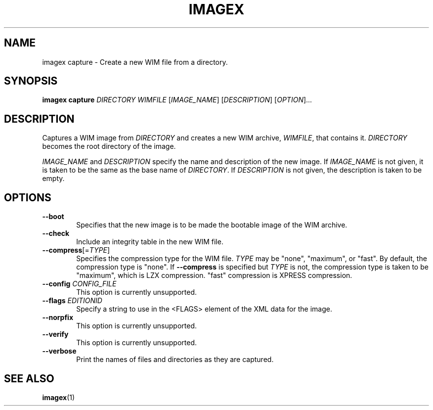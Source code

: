 .TH IMAGEX "1" "April 2012" "imagex (wimlib) wimlib 0.6.1" "User Commands"
.SH NAME
imagex capture \- Create a new WIM file from a directory.

.SH SYNOPSIS
\fBimagex capture\fR \fIDIRECTORY\fR \fIWIMFILE\fR [\fIIMAGE_NAME\fR] \
[\fIDESCRIPTION\fR] [\fIOPTION\fR]...

.SH DESCRIPTION
.PP

Captures a WIM image from \fIDIRECTORY\fR and creates a new WIM archive,
\fIWIMFILE\fR, that contains it.  \fIDIRECTORY\fR becomes the root directory of
the image.

\fIIMAGE_NAME\fR and \fIDESCRIPTION\fR specify the name and description of the
new image.  If \fIIMAGE_NAME\fR is not given, it is taken to be the same as the
base name of \fIDIRECTORY\fR.  If \fIDESCRIPTION\fR is not given, the
description is taken to be empty.

.SH OPTIONS
.TP 6
\fB--boot\fR
Specifies that the new image is to be made the bootable image of the WIM archive.
.TP
\fB--check\fR
Include an integrity table in the new WIM file.
.TP
\fB--compress\fR[=\fITYPE\fR]
Specifies the compression type for the WIM file.  \fITYPE\fR may be "none",
"maximum", or "fast".  By default, the compression type is "none".  If \fB--compress\fR
is specified but \fITYPE\fR is not, the compression type is taken to be
"maximum", which is LZX compression.  "fast" compression is XPRESS compression.
.TP
\fB--config\fR \fICONFIG_FILE\fR
This option is currently unsupported.
.TP
\fB--flags\fR \fIEDITIONID\fR
Specify a string to use in the <FLAGS> element of the XML data for the image.
.TP
\fB--norpfix
This option is currently unsupported.
.TP
\fB--verify\fR
This option is currently unsupported.
.TP
\fB--verbose\fR
Print the names of files and directories as they are captured.
.SH SEE ALSO
.BR imagex (1)

